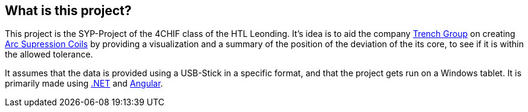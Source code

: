 == What is this project?

This project is the SYP-Project of the 4CHIF class of the HTL Leonding. It's idea is to aid the company https://trench-group.com/[Trench Group] on creating https://en.wikipedia.org/wiki/Arc_suppression[Arc Supression Coils] by providing a visualization and a summary of the position of the deviation of the its core, to see if it is within the allowed tolerance.

It assumes that the data is provided using a USB-Stick in a specific format, and that the project gets run on a Windows tablet. It is primarily made using https://dotnet.microsoft.com/en-us/learn/dotnet/what-is-dotnet[.NET] and https://angular.dev/[Angular]. 
